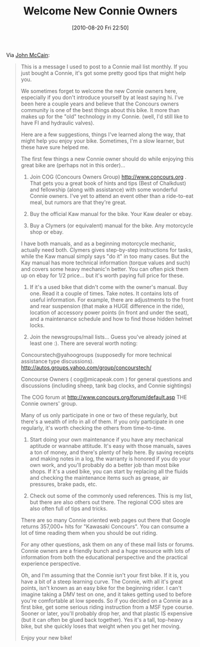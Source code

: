 #+POSTID: 5028
#+DATE: [2010-08-20 Fri 22:50]
#+OPTIONS: toc:nil num:nil todo:nil pri:nil tags:nil ^:nil TeX:nil
#+CATEGORY: Link
#+TAGS: 22656, Concours, Kawasaki, Motorcycle
#+TITLE: Welcome New Connie Owners

Via [[http://www.mccainonline.com/motorcycle/new_connie_owners.html][John McCain]]:



#+BEGIN_QUOTE
  
This is a message I used to post to a Connie mail list monthly. If you just bought a Connie, it's got some pretty good tips that might help you.

We sometimes forget to welcome the new Connie owners here, especially if you don't introduce yourself by at least saying hi. I've been here a couple years and believe that the Concours owners community is one of the best things about this bike. It more than makes up for the "old" technology in my Connie. (well, I'd still like to have FI and hydraulic valves).

Here are a few suggestions, things I've learned along the way, that might help you enjoy your bike. Sometimes, I'm a slow learner, but these have sure helped me.

The first few things a new Connie owner should do while enjoying this great bike are (perhaps not in this order)...

1. Join COG (Concours Owners Group) http://www.concours.org . That gets you a great book of hints and tips (Best of Chalkdust) and fellowship (along with assistance) with some wonderful Connie owners. I've yet to attend an event other than a ride-to-eat meal, but rumors are that they're great.

2. Buy the official Kaw manual for the bike. Your Kaw dealer or ebay.

3. Buy a Clymers (or equivalent) manual for the bike. Any motorcycle shop or ebay.

I have both manuals, and as a beginning motorcycle mechanic, actually need both. Clymers gives step-by-step instructions for tasks, while the Kaw manual simply says "do it" in too many cases. But the Kay manual has more technical information (torque values and such) and covers some heavy mechanic'n better. You can often pick them up on ebay for 1/2 price... but it's worth paying full price for these.

4. If it's a used bike that didn't come with the owner's manual. Buy one. Read it a couple of times. Take notes. It contains lots of useful information. For example, there are adjustments to the front and rear suspension (that make a HUGE difference in the ride), location of accessory power points (in front and under the seat), and a maintenance schedule and how to find those hidden helmet locks.

5. Join the newsgroups/mail lists... Guess you've already joined at least one :). There are several worth noting:

Concourstech@yahoogroups (supposedly for more technical assistance type discussions). http://autos.groups.yahoo.com/group/concourstech/

Concourse Owners ( cog@micapeak.com ) for general questions and discussions (including sheep, tank bag clocks, and Connie sightings)

The COG forum at http://www.concours.org/forum/default.asp THE Connie owners' group.

Many of us only participate in one or two of these regularly, but there's a wealth of info in all of them. If you only participate in one regularly, it's worth checking the others from time-to-time.

6. Start doing your own maintenance if you have any mechanical aptitude or wannabe attitude. It's easy with those manuals, saves a ton of money, and there's plenty of help here. By saving receipts and making notes in a log, the warranty is honored if you do your own work, and you'll probably do a better job than most bike shops. If it's a used bike, you can start by replacing all the fluids and checking the maintenance items such as grease, air pressures, brake pads, etc.

7. Check out some of the commonly used references. This is my list, but there are also others out there. The regional COG sites are also often full of tips and tricks.

 * http://www.ldrider.ca/techpages Technical info and others' experience
 * http://www.automated-design.com/concours/parts.htm Generic part numbers
 * http://www.concours.org/list.faq.html COG technical pages
 * http://www.carveyparker.com/concours.htm Whoo Hoo's web Connie web page
 * http://www.mindspring.com/~gbyoung2/ Hidden under "Misc. Technical stuff" are some real gems.
 * http://home.austin.rr.com/mrandol/Connie/index.htm Has a great tire index amongst other technical musings
 * http://www.concours.org/sc/kawasaki\_ap\_manual.htm Here's a list of things that your dealer(if a new bike) or previous owner (if used) forgot to do. Go through this list and check this stuff. It's worth the time. 

There are so many Connie oriented web pages out there that Google returns 357,000+ hits for "Kawasaki Concours". You can consume a lot of time reading them when you should be out riding.

For any other questions, ask them on any of these mail lists or forums. Connie owners are a friendly bunch and a huge resource with lots of information from both the educational perspective and the practical experience perspective.

Oh, and I'm assuming that the Connie isn't your first bike. If it is, you have a bit of a steep learning curve. The Connie, with all it's great points, isn't known as an easy bike for the beginning rider. I can't imagine taking a DMV test on one, and it takes getting used to before you're comfortable at low speeds. So if you decided on a Connie as a first bike, get some serious riding instruction from a MSF type course. Sooner or later, you'll probably drop her, and that plastic IS expensive (but it can often be glued back together). Yes it's a tall, top-heavy bike, but she quickly loses that weight when you get her moving.

Enjoy your new bike! 

#+END_QUOTE







